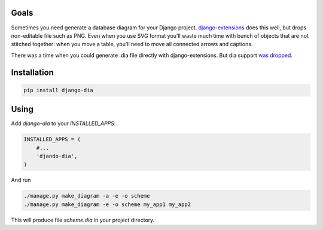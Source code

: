 Goals
=====

Sometimes you need generate a database diagram for your Django project.
`django-extensions`_ does this well,
but drops non-editable file such as PNG.
Even when you use SVG format you'll waste much time with bunch of objects that are not stitched together:
when you move a table, you'll need to move all connected arrows and captions.

There was a time when you could generate .dia file directly with django-extensions.
But dia support `was dropped`_.

.. _django-extensions: https://github.com/django-extensions/django-extensions
.. _was dropped: https://bugs.launchpad.net/ubuntu/+source/graphviz/+bug/745669

Installation
============

.. code:: bash

    pip install django-dia

Using
=====

Add *django-dia* to your *INSTALLED_APPS*:

.. code:: python

    INSTALLED_APPS = (
        #...
        'djando-dia',
    )

And run

.. code:: bash

    ./manage.py make_diagram -a -e -o scheme
    ./manage.py make_diagram -e -o scheme my_app1 my_app2

This will produce file *scheme.dia* in your project directory.
